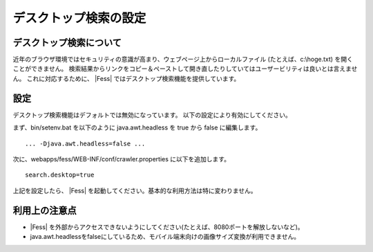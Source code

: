 ======================
デスクトップ検索の設定
======================

デスクトップ検索について
========================

近年のブラウザ環境ではセキュリティの意識が高まり、ウェブページ上からローカルファイル
(たとえば、c:\\hoge.txt) を開くことができません。
検索結果からリンクをコピー＆ペーストして開き直したりしていてはユーザービリティは良いとは言えません。
これに対応するために、 |Fess| ではデスクトップ検索機能を提供しています。

設定
====

デスクトップ検索機能はデフォルトでは無効になっています。
以下の設定により有効にしてください。

まず、bin/setenv.bat を以下のように java.awt.headless を true から false
に編集します。

::

    ... -Djava.awt.headless=false ...

次に、webapps/fess/WEB-INF/conf/crawler.properties に以下を追加します。

::

    search.desktop=true

上記を設定したら、 |Fess| 
を起動してください。基本的な利用方法は特に変わりません。

利用上の注意点
==============

- |Fess| を外部からアクセスできないようにしてください(たとえば、8080ポートを解放しないなど)。

-  java.awt.headlessをfalseにしているため、モバイル端末向けの画像サイズ変換が利用できません。
